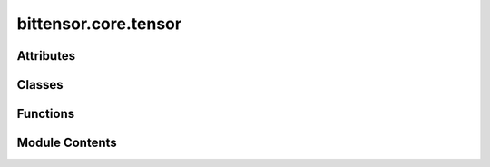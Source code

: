 bittensor.core.tensor
=====================

.. py:module:: bittensor.core.tensor


Attributes
----------

.. autoapisummary::

   bittensor.core.tensor.dtypes


Classes
-------

.. autoapisummary::

   bittensor.core.tensor.DTypes
   bittensor.core.tensor.tensor
   bittensor.core.tensor.Tensor


Functions
---------

.. autoapisummary::

   bittensor.core.tensor.cast_dtype
   bittensor.core.tensor.cast_shape


Module Contents
---------------

.. py:class:: DTypes(*args, **kwargs)

   Bases: :py:obj:`dict`


   dict() -> new empty dictionary
   dict(mapping) -> new dictionary initialized from a mapping object's
       (key, value) pairs
   dict(iterable) -> new dictionary initialized as if via:
       d = {}
       for k, v in iterable:
           d[k] = v
   dict(**kwargs) -> new dictionary initialized with the name=value pairs
       in the keyword argument list.  For example:  dict(one=1, two=2)

   Initialize self.  See help(type(self)) for accurate signature.


   .. py:attribute:: torch
      :type:  bool
      :value: False



   .. py:method:: __getitem__(key)

      Return self[key].



   .. py:method:: __contains__(key)

      True if the dictionary has the specified key, else False.



   .. py:method:: _add_torch()


.. py:data:: dtypes

.. py:function:: cast_dtype(raw)

   Casts the raw value to a string representing the `numpy data type <https://numpy.org/doc/stable/user/basics.types.html>`_, or the `torch data type <https://pytorch.org/docs/stable/tensor_attributes.html>`_ if using torch.

   :param raw: The raw value to cast.
   :type raw: Union[None, numpy.dtype, torch.dtype, str]

   :returns: The string representing the numpy/torch data type.
   :rtype: str

   :raises Exception: If the raw value is of an invalid type.


.. py:function:: cast_shape(raw)

   Casts the raw value to a string representing the tensor shape.

   :param raw: The raw value to cast.
   :type raw: Union[None, list[int], str]

   :returns: The string representing the tensor shape.
   :rtype: str

   :raises Exception: If the raw value is of an invalid type or if the list elements are not of type int.


.. py:class:: tensor

.. py:class:: Tensor(/, **data)

   Bases: :py:obj:`pydantic.BaseModel`


   Represents a Tensor object.

   :param buffer: Tensor buffer data.
   :type buffer: Optional[str]
   :param dtype: Tensor data type.
   :type dtype: str
   :param shape: Tensor shape.
   :type shape: list[int]

   Create a new model by parsing and validating input data from keyword arguments.

   Raises [`ValidationError`][pydantic_core.ValidationError] if the input data cannot be
   validated to form a valid model.

   `self` is explicitly positional-only to allow `self` as a field name.


   .. py:attribute:: model_config

      Configuration for the model, should be a dictionary conforming to [`ConfigDict`][pydantic.config.ConfigDict].


   .. py:method:: tensor()


   .. py:method:: tolist()


   .. py:method:: numpy()


   .. py:method:: deserialize()

      Deserializes the Tensor object.

      :returns: The deserialized tensor object.
      :rtype: np.array or torch.Tensor

      :raises Exception: If the deserialization process encounters an error.



   .. py:method:: serialize(tensor_)
      :staticmethod:


      Serializes the given tensor.

      :param tensor_: The tensor to serialize.
      :type tensor_: np.array or torch.Tensor

      :returns: The serialized tensor.
      :rtype: :func:`Tensor`

      :raises Exception: If the serialization process encounters an error.



   .. py:attribute:: buffer
      :type:  Optional[str]


   .. py:attribute:: dtype
      :type:  str


   .. py:attribute:: shape
      :type:  list[int]


   .. py:attribute:: _extract_shape


   .. py:attribute:: _extract_dtype


